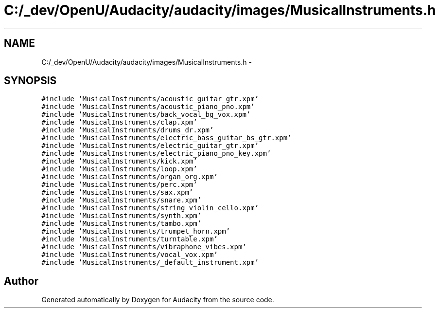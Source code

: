 .TH "C:/_dev/OpenU/Audacity/audacity/images/MusicalInstruments.h" 3 "Thu Apr 28 2016" "Audacity" \" -*- nroff -*-
.ad l
.nh
.SH NAME
C:/_dev/OpenU/Audacity/audacity/images/MusicalInstruments.h \- 
.SH SYNOPSIS
.br
.PP
\fC#include 'MusicalInstruments/acoustic_guitar_gtr\&.xpm'\fP
.br
\fC#include 'MusicalInstruments/acoustic_piano_pno\&.xpm'\fP
.br
\fC#include 'MusicalInstruments/back_vocal_bg_vox\&.xpm'\fP
.br
\fC#include 'MusicalInstruments/clap\&.xpm'\fP
.br
\fC#include 'MusicalInstruments/drums_dr\&.xpm'\fP
.br
\fC#include 'MusicalInstruments/electric_bass_guitar_bs_gtr\&.xpm'\fP
.br
\fC#include 'MusicalInstruments/electric_guitar_gtr\&.xpm'\fP
.br
\fC#include 'MusicalInstruments/electric_piano_pno_key\&.xpm'\fP
.br
\fC#include 'MusicalInstruments/kick\&.xpm'\fP
.br
\fC#include 'MusicalInstruments/loop\&.xpm'\fP
.br
\fC#include 'MusicalInstruments/organ_org\&.xpm'\fP
.br
\fC#include 'MusicalInstruments/perc\&.xpm'\fP
.br
\fC#include 'MusicalInstruments/sax\&.xpm'\fP
.br
\fC#include 'MusicalInstruments/snare\&.xpm'\fP
.br
\fC#include 'MusicalInstruments/string_violin_cello\&.xpm'\fP
.br
\fC#include 'MusicalInstruments/synth\&.xpm'\fP
.br
\fC#include 'MusicalInstruments/tambo\&.xpm'\fP
.br
\fC#include 'MusicalInstruments/trumpet_horn\&.xpm'\fP
.br
\fC#include 'MusicalInstruments/turntable\&.xpm'\fP
.br
\fC#include 'MusicalInstruments/vibraphone_vibes\&.xpm'\fP
.br
\fC#include 'MusicalInstruments/vocal_vox\&.xpm'\fP
.br
\fC#include 'MusicalInstruments/_default_instrument\&.xpm'\fP
.br

.SH "Author"
.PP 
Generated automatically by Doxygen for Audacity from the source code\&.
